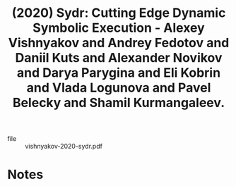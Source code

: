 :PROPERTIES:
:ID:       38ac48d9-5f6f-47bf-bd1b-ea7906f9810b
:ROAM_REFS: @vishnyakov-2020-sydr
:END:
#+title: (2020) Sydr: Cutting Edge Dynamic Symbolic Execution - Alexey Vishnyakov and Andrey Fedotov and Daniil Kuts and Alexander Novikov and Darya Parygina and Eli Kobrin and Vlada Logunova and Pavel Belecky and Shamil Kurmangaleev.
#+created: [2023-10-10 Tue 12:39]
#+last_modified: [2023-10-10 Tue 12:39]

+ file :: vishnyakov-2020-sydr.pdf

* Notes
:PROPERTIES:
:END:
